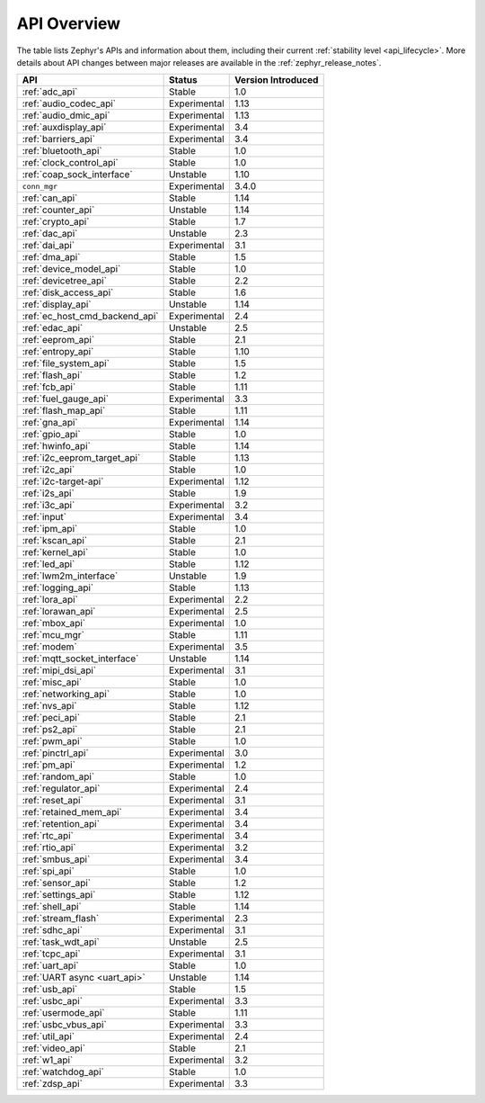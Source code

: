 .. _api_overview:

API Overview
############

The table lists Zephyr's APIs and information about them, including their
current :ref:`stability level <api_lifecycle>`.  More details about API changes
between major releases are available in the :ref:`zephyr_release_notes`.

.. Keep this list sorted by the name of the API as it appears
   in the HTML, *NOT* the :ref: label

.. list-table::
   :header-rows: 1

   * - API
     - Status
     - Version Introduced

   * - :ref:`adc_api`
     - Stable
     - 1.0

   * - :ref:`audio_codec_api`
     - Experimental
     - 1.13

   * - :ref:`audio_dmic_api`
     - Experimental
     - 1.13

   * - :ref:`auxdisplay_api`
     - Experimental
     - 3.4

   * - :ref:`barriers_api`
     - Experimental
     - 3.4

   * - :ref:`bluetooth_api`
     - Stable
     - 1.0

   * - :ref:`clock_control_api`
     - Stable
     - 1.0

   * - :ref:`coap_sock_interface`
     - Unstable
     - 1.10

   * - ``conn_mgr``
     - Experimental
     - 3.4.0

   * - :ref:`can_api`
     - Stable
     - 1.14

   * - :ref:`counter_api`
     - Unstable
     - 1.14

   * - :ref:`crypto_api`
     - Stable
     - 1.7

   * - :ref:`dac_api`
     - Unstable
     - 2.3

   * - :ref:`dai_api`
     - Experimental
     - 3.1

   * - :ref:`dma_api`
     - Stable
     - 1.5

   * - :ref:`device_model_api`
     - Stable
     - 1.0

   * - :ref:`devicetree_api`
     - Stable
     - 2.2

   * - :ref:`disk_access_api`
     - Stable
     - 1.6

   * - :ref:`display_api`
     - Unstable
     - 1.14

   * - :ref:`ec_host_cmd_backend_api`
     - Experimental
     - 2.4

   * - :ref:`edac_api`
     - Unstable
     - 2.5

   * - :ref:`eeprom_api`
     - Stable
     - 2.1

   * - :ref:`entropy_api`
     - Stable
     - 1.10

   * - :ref:`file_system_api`
     - Stable
     - 1.5

   * - :ref:`flash_api`
     - Stable
     - 1.2

   * - :ref:`fcb_api`
     - Stable
     - 1.11

   * - :ref:`fuel_gauge_api`
     - Experimental
     - 3.3

   * - :ref:`flash_map_api`
     - Stable
     - 1.11

   * - :ref:`gna_api`
     - Experimental
     - 1.14

   * - :ref:`gpio_api`
     - Stable
     - 1.0

   * - :ref:`hwinfo_api`
     - Stable
     - 1.14

   * - :ref:`i2c_eeprom_target_api`
     - Stable
     - 1.13

   * - :ref:`i2c_api`
     - Stable
     - 1.0

   * - :ref:`i2c-target-api`
     - Experimental
     - 1.12

   * - :ref:`i2s_api`
     - Stable
     - 1.9

   * - :ref:`i3c_api`
     - Experimental
     - 3.2

   * - :ref:`input`
     - Experimental
     - 3.4

   * - :ref:`ipm_api`
     - Stable
     - 1.0

   * - :ref:`kscan_api`
     - Stable
     - 2.1

   * - :ref:`kernel_api`
     - Stable
     - 1.0

   * - :ref:`led_api`
     - Stable
     - 1.12

   * - :ref:`lwm2m_interface`
     - Unstable
     - 1.9

   * - :ref:`logging_api`
     - Stable
     - 1.13

   * - :ref:`lora_api`
     - Experimental
     - 2.2

   * - :ref:`lorawan_api`
     - Experimental
     - 2.5

   * - :ref:`mbox_api`
     - Experimental
     - 1.0

   * - :ref:`mcu_mgr`
     - Stable
     - 1.11

   * - :ref:`modem`
     - Experimental
     - 3.5

   * - :ref:`mqtt_socket_interface`
     - Unstable
     - 1.14

   * - :ref:`mipi_dsi_api`
     - Experimental
     - 3.1

   * - :ref:`misc_api`
     - Stable
     - 1.0

   * - :ref:`networking_api`
     - Stable
     - 1.0

   * - :ref:`nvs_api`
     - Stable
     - 1.12

   * - :ref:`peci_api`
     - Stable
     - 2.1

   * - :ref:`ps2_api`
     - Stable
     - 2.1

   * - :ref:`pwm_api`
     - Stable
     - 1.0

   * - :ref:`pinctrl_api`
     - Experimental
     - 3.0

   * - :ref:`pm_api`
     - Experimental
     - 1.2

   * - :ref:`random_api`
     - Stable
     - 1.0

   * - :ref:`regulator_api`
     - Experimental
     - 2.4

   * - :ref:`reset_api`
     - Experimental
     - 3.1

   * - :ref:`retained_mem_api`
     - Experimental
     - 3.4

   * - :ref:`retention_api`
     - Experimental
     - 3.4

   * - :ref:`rtc_api`
     - Experimental
     - 3.4

   * - :ref:`rtio_api`
     - Experimental
     - 3.2

   * - :ref:`smbus_api`
     - Experimental
     - 3.4

   * - :ref:`spi_api`
     - Stable
     - 1.0

   * - :ref:`sensor_api`
     - Stable
     - 1.2

   * - :ref:`settings_api`
     - Stable
     - 1.12

   * - :ref:`shell_api`
     - Stable
     - 1.14

   * - :ref:`stream_flash`
     - Experimental
     - 2.3

   * - :ref:`sdhc_api`
     - Experimental
     - 3.1

   * - :ref:`task_wdt_api`
     - Unstable
     - 2.5

   * - :ref:`tcpc_api`
     - Experimental
     - 3.1

   * - :ref:`uart_api`
     - Stable
     - 1.0

   * - :ref:`UART async <uart_api>`
     - Unstable
     - 1.14

   * - :ref:`usb_api`
     - Stable
     - 1.5

   * - :ref:`usbc_api`
     - Experimental
     - 3.3

   * - :ref:`usermode_api`
     - Stable
     - 1.11

   * - :ref:`usbc_vbus_api`
     - Experimental
     - 3.3

   * - :ref:`util_api`
     - Experimental
     - 2.4

   * - :ref:`video_api`
     - Stable
     - 2.1

   * - :ref:`w1_api`
     - Experimental
     - 3.2

   * - :ref:`watchdog_api`
     - Stable
     - 1.0

   * - :ref:`zdsp_api`
     - Experimental
     - 3.3
